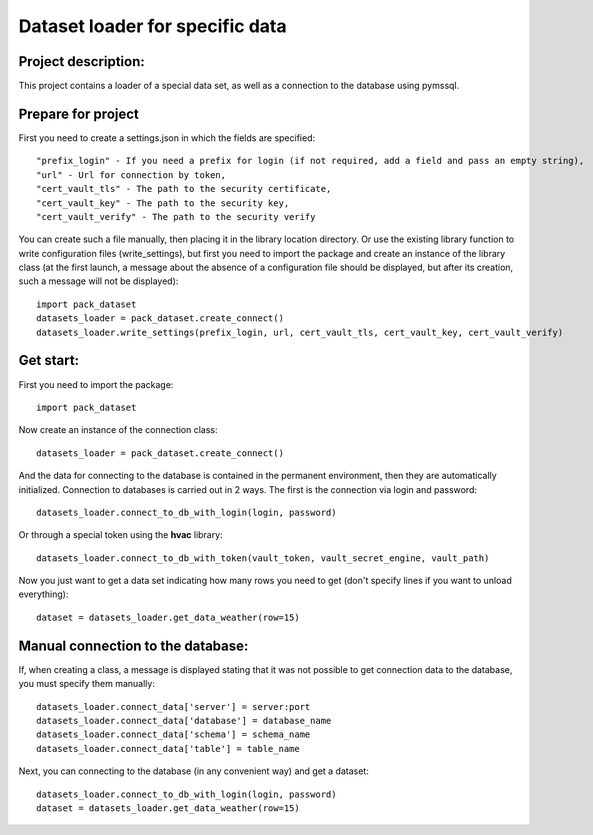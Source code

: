 Dataset loader for specific data
=================================

Project description:
~~~~~~~~~~~~~~~~~~~~

This project contains a loader of a special data set, as well as a connection to the database using pymssql.

Prepare for project
~~~~~~~~~~~~~~~~~~~
First you need to create a settings.json in which the fields are specified: ::

  "prefix_login" - If you need a prefix for login (if not required, add a field and pass an empty string),
  "url" - Url for connection by token,
  "cert_vault_tls" - The path to the security certificate,
  "cert_vault_key" - The path to the security key,
  "cert_vault_verify" - The path to the security verify

You can create such a file manually, then placing it in the library location directory. Or use
the existing library function to write configuration files (write_settings), but first you need to import
the package and create an instance of the library class (at the first launch, a message about the absence of a configuration
file should be displayed, but after its creation, such a message will not be displayed): ::

    import pack_dataset
    datasets_loader = pack_dataset.create_connect()
    datasets_loader.write_settings(prefix_login, url, cert_vault_tls, cert_vault_key, cert_vault_verify)

Get start:
~~~~~~~~~~~~~~~~~~~~
First you need to import the package: ::

    import pack_dataset

Now create an instance of the connection class: ::

    datasets_loader = pack_dataset.create_connect()

And the data for connecting to the database is contained in the permanent environment, then they are automatically initialized. Connection to databases is carried out in 2 ways. The first is the connection via login and password: ::

    datasets_loader.connect_to_db_with_login(login, password)

Or through a special token using the **hvac** library: ::

    datasets_loader.connect_to_db_with_token(vault_token, vault_secret_engine, vault_path)

Now you just want to get a data set indicating how many rows you need to get (don't specify lines if you want to unload everything): ::
    
    dataset = datasets_loader.get_data_weather(row=15)

Manual connection to the database:
~~~~~~~~~~~~~~~~~~~~~~~~~~~~~~~~~~

If, when creating a class, a message is displayed stating that it was not possible to get connection data to the database, you must specify them manually: ::

    datasets_loader.connect_data['server'] = server:port
    datasets_loader.connect_data['database'] = database_name
    datasets_loader.connect_data['schema'] = schema_name
    datasets_loader.connect_data['table'] = table_name

Next, you can connecting to the database (in any convenient way) and get a dataset: ::

    datasets_loader.connect_to_db_with_login(login, password)
    dataset = datasets_loader.get_data_weather(row=15)

